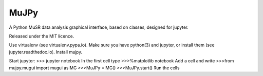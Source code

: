 *****
MuJPy
*****

A Python MuSR data analysis graphical interface, based on classes, designed for jupyter.

Released under the MIT licence.

Use virtualenv (see virtualenv.pypa.io).
Make sure you have python(3) and jupyter, or install them (see jupyter.readthedoc.io).
Install mujpy.

Start jupyter:
>>> jupyter notebook
In the first cell type
>>>%matplotlib notebook 
Add a cell and write
>>>from mujpy.mugui import mugui as MG
>>>MuJPy = MG()
>>>MuJPy.start()
Run the cells
